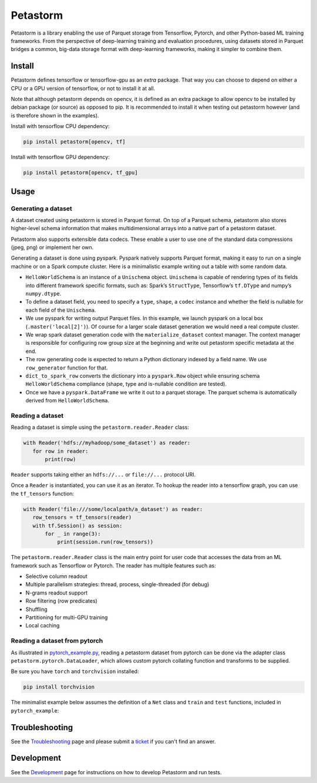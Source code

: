Petastorm
=========
.. image:: docs/logo.png
     :width: 100pt
     :align: center
     :alt: logo

.. image:: https://travis-ci.com/uber/petastorm.svg?branch=master
   :target: https://travis-ci.com/uber/petastorm
   :alt: Build Status (Travis CI)

.. image:: https://img.shields.io/badge/License-Apache%202.0-blue.svg
   :target: https://img.shields.io/badge/License-Apache%202.0-blue.svg
   :alt: License

.. image:: https://badge.fury.io/py/petastorm.svg
   :target: https://pypi.org/project/petastorm
   :alt: Latest Version


.. inclusion-marker-start-do-not-remove

Petastorm is a library enabling the use of Parquet storage from Tensorflow, Pytorch, and other Python-based ML training frameworks.
From the perspective of deep-learning training and evaluation procedures, using datasets stored in Parquet bridges a common, big-data storage format with deep-learning frameworks, making it simpler to combine them.


Install
-------

Petastorm defines tensorflow or tensorflow-gpu as an *extra* package. That way you can choose to depend on either a CPU or a GPU version of tensorflow, or not to install it at all.

Note that although petastorm depends on opencv, it is defined as an extra package to allow opencv
to be installed by debian package (or source) as opposed to pip. It is recommended to install it when
testing out petastorm however (and is therefore shown in the examples).  

Install with tensorflow CPU dependency:

.. code-block:: bash

    pip install petastorm[opencv, tf]

Install with tensorflow GPU dependency:

.. code-block:: bash

    pip install petastorm[opencv, tf_gpu]


Usage
-----

Generating a dataset
^^^^^^^^^^^^^^^^^^^^

A dataset created using petastorm is stored in Parquet format.
On top of a Parquet schema, petastorm also stores higher-level schema information that makes multidimensional arrays into a native part of a petastorm dataset. 

Petastorm also supports extensible data codecs. These enable a user to use one of the standard data compressions (jpeg, png) or implement her own.

Generating a dataset is done using pyspark.
Pyspark natively supports Parquet format, making it easy to run on a single machine or on a Spark compute cluster.
Here is a minimalistic example writing out a table with some random data.


.. code-block:: python
   :linenos:

    HelloWorldSchema = Unischema('HelloWorldSchema', [
       UnischemaField('id', np.int32, (), ScalarCodec(IntegerType()), False),
       UnischemaField('image1', np.uint8, (128, 256, 3), CompressedImageCodec('png'), False),
       UnischemaField('other_data', np.uint8, (None, 128, 30, None), NdarrayCodec(), False),
    ])


    def row_generator(x):
       """Returns a single entry in the generated dataset. Return a bunch of random values as an example."""
       return {'id': x,
               'image1': np.random.randint(0, 255, dtype=np.uint8, size=(128, 256, 3)),
               'other_data': np.random.randint(0, 255, dtype=np.uint8, size=(4, 128, 30, 3))}


    def generate_hello_world_dataset(output_url='file:///tmp/hello_world_dataset'):
       rows_count = 10
       rowgroup_size_mb = 256

       spark = SparkSession.builder.config('spark.driver.memory', '2g').master('local[2]').getOrCreate()
       sc = spark.sparkContext

       # Wrap dataset materialization portion. Will take care of setting up spark environment variables as
       # well as save petastorm specific metadata
       with materialize_dataset(spark, output_url, HelloWorldSchema, rowgroup_size_mb):

           rows_rdd = sc.parallelize(range(rows_count))\
               .map(row_generator)\
               .map(lambda x: dict_to_spark_row(HelloWorldSchema, x))

           spark.createDataFrame(rows_rdd, HelloWorldSchema.as_spark_schema()) \
               .coalesce(10) \
               .write \
               .mode('overwrite') \
               .parquet(output_url)

- ``HelloWorldSchema`` is an instance of a ``Unischema`` object.
  ``Unischema`` is capable of rendering types of its fields into different
  framework specific formats, such as: Spark’s ``StructType``, Tensorflow’s
  ``tf.DType`` and numpy’s ``numpy.dtype``.
- To define a dataset field, you need to specify a ``type``, ``shape``, a
  ``codec`` instance and whether the field is nullable for each field of the
  ``Unischema``.
- We use pyspark for writing output Parquet files. In this example, we launch
  pyspark on a local box (``.master('local[2]')``). Of course for a larger
  scale dataset generation we would need a real compute cluster.
- We wrap spark dataset generation code with the ``materialize_dataset``
  context manager.  The context manager is responsible for configuring row
  group size at the beginning and write out petastorm specific metadata at the
  end.
- The row generating code is expected to return a Python dictionary indexed by
  a field name. We use ``row_generator`` function for that. 
- ``dict_to_spark_row`` converts the dictionary into a ``pyspark.Row``
  object while ensuring schema ``HelloWorldSchema`` compliance (shape,
  type and is-nullable condition are tested).
- Once we have a ``pyspark.DataFrame`` we write it out to a parquet
  storage. The parquet schema is automatically derived from
  ``HelloWorldSchema``.

Reading a dataset
^^^^^^^^^^^^^^^^^

Reading a dataset is simple using the ``petastorm.reader.Reader`` class:

.. code-block:: python

    with Reader('hdfs://myhadoop/some_dataset') as reader:
       for row in reader:
           print(row)

``Reader`` supports taking either an ``hdfs://...`` or ``file://...``
protocol URI.

Once a ``Reader`` is instantiated, you can use it as an iterator.
To hookup the reader into a tensorflow graph, you can use the ``tf_tensors``
function:

.. code-block:: python

    with Reader('file:///some/localpath/a_dataset') as reader:
       row_tensors = tf_tensors(reader)
       with tf.Session() as session:
           for _ in range(3):
               print(session.run(row_tensors))

The ``petastorm.reader.Reader`` class is the main entry point for user
code that accesses the data from an ML framework such as Tensorflow or Pytorch.
The reader has multiple features such as:

- Selective column readout
- Multiple parallelism strategies: thread, process, single-threaded (for debug)
- N-grams readout support
- Row filtering (row predicates)
- Shuffling
- Partitioning for multi-GPU training
- Local caching

Reading a dataset from pytorch
^^^^^^^^^^^^^^^^^^^^^^^^^^^^^^

As illustrated in
`pytorch_example.py <https://github.com/uber/petastorm/blob/master/examples/mnist/pytorch_example.py>`_,
reading a petastorm dataset from pytorch
can be done via the adapter class ``petastorm.pytorch.DataLoader``,
which allows custom pytorch collating function and transforms to be supplied.

Be sure you have ``torch`` and ``torchvision`` installed:

.. code-block:: bash

    pip install torchvision

The minimalist example below assumes the definition of a ``Net`` class and
``train`` and ``test`` functions, included in ``pytorch_example``:

.. code-block:: python
   :linenos:

    import torch
    from petastorm.pytorch import DataLoader

    torch.manual_seed(1)
    device = torch.device('cpu')
    model = Net().to(device)
    optimizer = torch.optim.SGD(model.parameters(), lr=0.01, momentum=0.5)

    def _transform_row(mnist_row):
        transform = transforms.Compose([
            transforms.ToTensor(),
            transforms.Normalize((0.1307,), (0.3081,))
        ])
        return (transform(mnist_row['image']), mnist_row['digit'])

    with DataLoader(Reader('file:///localpath/mnist/train', num_epochs=10),
                    batch_size=64, transform=_transform_row) as train_loader:
        train(model, device, train_loader, 10, optimizer, 1)
    with DataLoader(Reader('file:///localpath/mnist/test', num_epochs=10),
                    batch_size=1000, transform=_transform_row) as test_loader:
        test(model, device, test_loader)

.. inclusion-marker-end-do-not-remove


Troubleshooting
---------------

See the Troubleshooting_ page and please submit a ticket_ if you can't find an
answer.


Development
-----------

See the Development_ page for instructions on how to develop Petastorm and
run tests.


.. _Troubleshooting: docs/troubleshoot.rst
.. _ticket: https://github.com/uber/petastorm/issues/new
.. _Development: docs/development.rst
